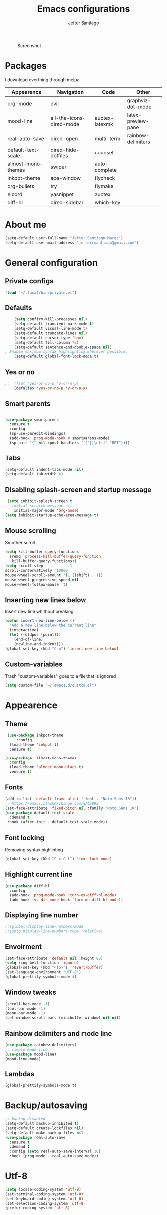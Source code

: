 #+TITLE: Emacs configurations
#+AUTHOR: Jefter Santiago
#+EMAIL: jefterrsantiago@gmail.com
#+OPTIONS: toc:nil num:nil
#+CAPTION: Screenshot 
#+NAME:   fig:print
[[./print.png]]
* Packages 
  I download everthing through melpa
 |--------------------+--------------------------+----------------+--------------------|
 | Appearence         | Navigation               | Code           | Other              |
 |--------------------+--------------------------+----------------+--------------------|
 | org-mode           | evil                     |                | graphviz-dot-mode  |
 | mood-line          | all-the-icons-dired-mode | auctex-latexmk | latex-preview-pane |
 | real-auto-save     | dired-open               | multi-term     | rainbow-delimiters |
 | default-text-scale | dired-hide-dotfiles      | counsel        |                    |
 | almost-mono-themes | swiper                   | auto-complete  |                    |
 | inkpot-theme       | ace-window               | flycheck       |                    |
 | org-bullets        | try                      | flymake        |                    |
 | elcord             | yasnippet                | auctex         |                    |
 | diff-hl            | dired-sidebar            | which-key      |                    |
 |--------------------+--------------------------+----------------+--------------------|

* About me
#+begin_src emacs-lisp
  (setq-default user-full-name "Jefter Santiago Mares")
  (setq-default user-mail-address "jefterrsantiago@gmail.com")
#+end_src
* General configuration
** Private configs
#+begin_src emacs-lisp
  (load "~/.local/bin/private.el")
#+end_src
** Defaults
  #+begin_src emacs-lisp
	    (setq confirm-kill-processes nil)
	    (setq-default transient-mark-mode t)
	    (setq-default visual-line-mode t)
	    (setq-default truncate-lines nil)
	    (setq-default cursor-type 'box)
	    (setq-default fill-column 78)
	    (setq-default sentence-end-double-space nil)
    ; Enable maximum syntax highlighting wherever possible.
	    (setq-default global-font-lock-mode t)
#+end_src
** Yes or no
#+begin_src emacs-lisp
;;	(fset 'yes-or-no-p 'y-or-n-p)
	(defalias 'yes-or-no-p 'y-or-n-p)
#+end_src
** Smart parents
#+begin_src emacs-lisp

   (use-package smartparens
     :ensure t
     :config
     (sp-use-paredit-bindings)
     (add-hook 'prog-mode-hook #'smartparens-mode)
     (sp-pair "{" nil :post-handlers '(("||\n[i]" "RET"))))
#+end_src
** Tabs
#+begin_src emacs-lisp
  (setq-default indent-tabs-mode nil)
  (setq-default tab-width 4)
#+end_src
** Disabling splash-screen and startup message
#+begin_src emacs-lisp
   (setq inhibit-splash-screen t
  ;  initial-scratch-message nil
  	  initial-major-mode 'org-mode)
  (setq inhibit-startup-echo-area-message t)
#+end_src
** Mouse scrolling
   Smother scroll
#+begin_src emacs-lisp
(setq kill-buffer-query-functions
  (remq 'process-kill-buffer-query-function
   kill-buffer-query-functions))
(setq scroll-step            1
scroll-conservatively  10000
mouse-wheel-scroll-amount '(1 ((shift) . 1))
mouse-wheel-progressive-speed nil
mouse-wheel-follow-mouse 't)
#+end_src
** Inserting new lines below
   Insert new line whithout breaking
#+begin_src emacs-lisp
  (defun insert-new-line-below ()
    "Add a new line below the current line"
    (interactive)
    (let ((oldpos (point)))
      (end-of-line)
      (newline-and-indent)))
  (global-set-key (kbd "C-o") 'insert-new-line-below)
#+end_src
** Custom-variables 
   Trash "custom-variables" goes to a file that is ignored
#+begin_src emacs-lisp
  (setq custom-file "~/.emacs.d/custom.el")
#+end_src
* Appearence
** Theme
#+begin_src emacs-lisp
   (use-package inkpot-theme 
       :config
    (load-theme 'inkpot t)
    :ensure t)

  (use-package  almost-mono-themes
    :config
    (load-theme 'almost-mono-black t)
    :ensure t)
#+end_src
** Fonts
#+begin_src emacs-lisp
  (add-to-list 'default-frame-alist '(font . "Noto Sans 10"))
  ;; https://emacs.stackexchange.com/q/45895
  (set-face-attribute 'fixed-pitch nil :family "Noto Sans 10")
  (use-package default-text-scale
	:demand t
   :hook (after-init . default-text-scale-mode))
#+end_src
** Font locking
   Removing syntax highlinting 
#+begin_src emacs-lisp
  (global-set-key (kbd "C-x C-l") 'font-lock-mode)
#+end_src
** Highlight current line
#+begin_src emacs-lisp
  (use-package diff-hl
	:config
	(add-hook 'prog-mode-hook 'turn-on-diff-hl-mode)
	(add-hook 'vc-dir-mode-hook 'turn-on-diff-hl-mode))
#+end_src
** Displaying line number
#+begin_src emacs-lisp
;;(global-display-line-numbers-mode)
;;(setq display-line-numbers-type 'relative)
#+end_src
** Envoirment
#+begin_src emacs-lisp
  (set-face-attribute 'default nil :height 80)
  (setq ring-bell-function 'ignore)
  (global-set-key (kbd "<f5>") 'revert-buffer)
  (set-language-environment "UTF-8")
  (global-prettify-symbols-mode t)
#+end_src
** Window tweaks
  #+begin_src emacs-lisp
	(scroll-bar-mode -1)
	(tool-bar-mode -1)
	(menu-bar-mode -1)
	(set-window-scroll-bars (minibuffer-window) nil nil)
  #+end_src
** Rainbow delimiters and mode line
#+begin_src emacs-lisp
  (use-package rainbow-delimiters)
  ;; simple mode line
  (use-package mood-line)
  (mood-line-mode) 
#+end_src
** Lambdas
  #+begin_src emacs-lisp
	(global-prettify-symbols-mode t)
  #+end_src
* Backup/autosaving
  #+begin_src emacs-lisp
	;; backup disabled
	(setq-default backup-inhibited t)
	(setq-default create-lockfiles nil)
	(setq-default make-backup-files nil)
	(use-package real-auto-save
	  :ensure t
	  :demand t
	  :config (setq real-auto-save-interval 10)
	  :hook (prog-mode . real-auto-save-mode))
  #+end_src
* Utf-8
  #+begin_src emacs-lisp
	(setq locale-coding-system 'utf-8)
	(set-terminal-coding-system 'utf-8)
	(set-keyboard-coding-system 'utf-8)
	(set-selection-coding-system 'utf-8)
	(prefer-coding-system 'utf-8)
  #+end_src
* Evil mode
  #+begin_src emacs-lisp
	(require 'evil)
	(evil-mode 1)
  #+end_src
* Dir-locals
  Taken from https://emacs.stackexchange.com/a/13096/10950
#+begin_src emacs-lisp
	(defun my-reload-dir-locals-for-current-buffer ()
	  "reload dir locals for the current buffer"
	  (interactive)
	  (let ((enable-local-variables :all))
		(hack-dir-local-variables-non-file-buffer)))

	(defun my-reload-dir-locals-for-all-buffer-in-this-directory ()
	  "For every buffer with the same `default-directory` as the
	current buffer's, reload dir-locals."
	  (interactive)
	  (let ((dir default-directory))
		(dolist (buffer (buffer-list))
		  (with-current-buffer buffer
			(when (equal default-directory dir))
			(my-reload-dir-locals-for-current-buffer)))))
#+end_src
* Dired
** Dired-sidebar
#+begin_src emacs-lisp
	(use-package dired-sidebar
		:ensure t )
  ;;	  :config (dired-sidebar-toggle-sidebar))
	(global-set-key (kbd "C-x C-n") 'dired-sidebar-toggle-sidebar)
#+end_src
** Icons
#+begin_src emacs-lisp
  (use-package all-the-icons-dired
  :ensure t
  :config (all-the-icons-dired-mode))
#+end_src
** Opening media in respective applications
#+begin_src emacs-lisp
  (use-package dired-open
	:config
	(setq dired-open-extensions
		  '(("doc" . "openoffice4")
			("docx" . "openoffice4")
			("xopp" . "xournalpp")
			("gif" . "mirage")
			("jpeg" ."mirage")
			("jpg" . "mirage")
			("png" . "mirage")
			("mkv" . "mpv")
			("avi" . "mpv")
			("mov" . "mpv")
			("mp3" . "mpv")
			("mp4" . "mpv")
			("pdf" . "mupdf")
			("webm" . "mpv")
			)))
#+end_src
** Hide dotfiles and extra information (aka ownership and such)
#+begin_src emacs-lisp
	(use-package dired-hide-dotfiles
	  :config
	  (dired-hide-dotfiles-mode)
	  (define-key dired-mode-map "." 'dired-hide-dotfiles-mode))

  (setq-default dired-listing-switches "-lhvA")
  (add-hook 'dired-mode-hook (lambda () (dired-hide-details-mode 1)))
#+end_src
* Search and buffers behavior
** Swiper
#+begin_src  emacs-lisp
  (use-package swiper
	:ensure t
	:config
	(progn
	  (ivy-mode 1)
	  (setq ivy-use-virtual-buffers t)
	  (global-set-key "\C-s" 'swiper)
	  (global-set-key "\C-r" 'swiper)))
#+end_src
** Ace-window
#+begin_src emacs-lisp
	 (use-package ace-window
	   :ensure t
	   :init
	   (progn
		 (global-set-key [remap other-window] 'ace-window)
		 (custom-set-faces
		  '(aw-leading-char-face
			((t (:inherit ace-jump-face-foreground :height 2.0)))))
		 ))
#+end_src
** Try
   #+begin_SRC  emacs-lisp
	 (use-package try
	   :ensure t
	   :config
	   (progn (global-set-key (kbd "C-x b") 'ivy-switch-buffer)))
	 (ivy-mode 1)
	 (setq ivy-use-virtual-buffers t)
	 (setq ivy-display-style 'fancy)

	 (use-package which-key
	   :ensure t
	   :config
	   (which-key-mode))
   #+END_SRC
* Latex
  #+begin_src emacs-lisp
	(setq TeX-auto-save t)
	(setq TeX-parse-self t)
	(setq TeX-save-query nil)
	(setq-default TeX-master nil)
	(setq TeX-PDF-mode t)
	(add-hook 'LateX-mode-hook (lambda () (latex-preview-pane-mode)))
	(global-set-key (kbd "C-x l ") 'latex-preview-pane-mode)
  #+end_src
  Auctex
  #+begin_src emacs-lisp
	(use-package auctex
	  :hook ((latex-mode LaTeX-mode) . lsp)
	  :config
	  (add-to-list 'font-latex-math-environments "dmath"))
	(use-package auctex-latexmk
	  :after auctex
	  :init
	  (auctex-latexmk-setup))
  #+end_src
* Org-mode
** Tweaks
#+begin_src emacs-lisp
 (add-to-list 'org-modules 'org-tempo t)
  (use-package org-bullets
		:ensure t
		:config
		(add-hook 'org-mode-hook (lambda () (org-bullets-mode 1))))
	  (setq org-ellipsis "⤵")
	  (setq org-src-fontify-natively t)
	;  (setq org-src-tab-acts-natively t)
	  (setq org-src-window-setup 'current-window)
	  (add-to-list 'org-structure-template-alist
				   '("el" . "src emacs-lisp"))
#+end_src
Shortcut for structured (old) template
#+begin_src emacs-lisp
(require 'org-tempo)
#+end_src 

** Displaying inline images
   The joy of programming = https://joy.pm/post/2017-09-17-a_graphviz_primer/
#+begin_src emacs-lisp
	 (defun my/fix-inline-images ()
	   (when org-inline-image-overlays
		 (org-redisplay-inline-images)))
	 (add-hook 'org-babel-after-execute-hook 'my/fix-inline-images)
	 (setq-default org-image-actual-width 620)
#+end_src
** Exporting with org-mode
*** Latex related 
    Makes UTF-8 symbols appears in the buffer
    I use it for editing Latex 
  #+begin_src emacs-lisp
 (add-hook 'org-mode-hook
          (lambda () (org-toggle-pretty-entities)))
#+end_src
 Inline images
 #+begin_src emacs-lisp
 (global-set-key (kbd "C-c t") 'org-toggle-inline-images)
 #+end_src
  Shortcut to export pdf and opening. 
#+begin_src emacs-lisp
(add-to-list 'org-file-apps '("\\.pdf" . "evince %s"))
(global-set-key (kbd "C-x p") 'org-latex-export-to-pdf)
#+end_src
*** Others
    HTML
#+begin_src emacs-lisp
  (setq org-html-postamble nil)
  (setq browse-url-browse-function 'browse-url-generic
		browse-url-generic-program "firefox")
  (setenv "BROWSER" "firefox")
#+end_src
Exporting diagrams
#+begin_src emacs-lisp
  (use-package graphviz-dot-mode
	:ensure t)
  (org-babel-do-load-languages
   'org-babel-load-languages
   '((dot . t)))
#+end_src 
* Multi-term
#+begin_src emacs-lisp
  (use-package multi-term 
   :ensure t
   :config 
   (progn
	(global-set-key (kbd "C-x t") 'multi-term)))
   (setq multi-term-program "/bin/bash")
#+end_src
* Programming
** julia
#+begin_src emacs-lisp
  (use-package julia-mode
    :ensure t)
#+end_src
** Yasnippet
#+begin_src  emacs-lisp
  (use-package yasnippet
	:ensure t
	:init
	(yas-global-mode 1))
#+end_src
** Counsel
	I use counsel mostly for navigation.
#+begin_src  emacs-lisp
  (use-package counsel
	:ensure t
	:config
	 (progn
	   (global-set-key "\M-x" 'counsel-M-x)
	   (global-set-key (kbd "C-x C-f") 'counsel-find-file)
    ))
#+end_src
** Auto Completation
*** Auto-complete
#+begin_src emacs-lisp
  (use-package auto-complete
	 :ensure t
	 :init
	 (progn
	   (global-auto-complete-mode t)))
#+end_src
*** Company
   Completation framework
#+begin_src  emacs-lisp
	 (use-package company
	   :ensure t
	   :demand t
	   :config (setq company-tooltip-align-annotations t))
#+end_src
** Syntax checking
*** Flycheck
   Syntax checking
#+begin_src  emacs-lisp
  (use-package flycheck
   :ensure t
   :config
	(add-hook 'prog-mode-hook #'flycheck-mode)
	(set-face-underline 'flycheck-error '(:color "#dc322f" :style line))
	(set-face-underline 'flycheck-warning '(:color "#e5aa00" :style line))
	(set-face-underline 'flycheck-info '(:color "#268bd2" :style line))
	   )
#+end_src
*** Flymake
Checks for syntax errors and hilight the line.
#+begin_src  emacs-lisp
   (use-package flymake
	 :config
	(set-face-underline 'flymake-error '(:color "#dc322f" :style line))
	(set-face-underline 'flymake-warning '(:color "#e5aa00" :style line))
	(set-face-underline 'flymake-note '(:color "#268bd2" :style line))
   )
#+end_src
*** Shell
   For this to work, =checkbashisms= needs to be available on the =$PATH=:
   #+begin_src sh
	 sudo pacman -S checkbashisms # Arch Linux, from AUR
   #+end_src
   #+begin_src emacs-lisp
	 (use-package flycheck-checkbashisms
	   ;; We assume that shellcheck can handle this.
	   :disabled t
	   :hook (flycheck-mode . flycheck-checkbashisms-setup)
	   :config
	   ;; Check 'echo -n' usage
	   (setq flycheck-checkbashisms-newline t)
	   (setq flycheck-checkbashisms-posix t))
#+end_src
* External Stuff 
** Discord
   Want to show to everybody that you are using Emacs ?! This is how you do it.
#+begin_src emacs-lisp
  (use-package elcord
	:config
	  (setq elcord-client-id '"714056771391717468")
    (setq elcord-refresh-rate 5)
    (setq elcord-use-major-mode-as-main-icon t)
  :init
(elcord-mode))
#+end_src
